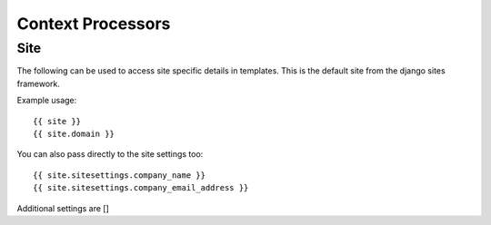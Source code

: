 ##################
Context Processors
##################

Site
####

The following can be used to access site specific details in templates. This is the default site from the
django sites framework.

Example usage::

    {{ site }}
    {{ site.domain }}

You can also pass directly to the site settings too::

    {{ site.sitesettings.company_name }}
    {{ site.sitesettings.company_email_address }}

Additional settings are []
